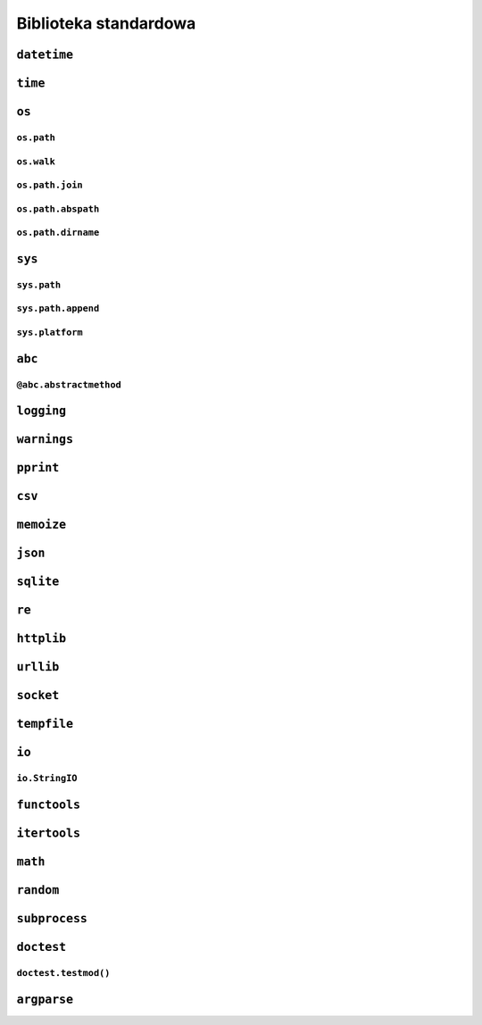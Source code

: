 **********************
Biblioteka standardowa
**********************

``datetime``
============

``time``
========


``os``
======

``os.path``
-----------

``os.walk``
-----------

``os.path.join``
----------------

``os.path.abspath``
-------------------

``os.path.dirname``
-------------------


``sys``
=======

``sys.path``
------------

``sys.path.append``
-------------------

``sys.platform``
----------------


``abc``
=======

``@abc.abstractmethod``
-----------------------

``logging``
===========

``warnings``
============

``pprint``
==========

``csv``
=======

``memoize``
===========

``json``
========

``sqlite``
==========

``re``
======

``httplib``
===========

``urllib``
==========

``socket``
==========

``tempfile``
============

``io``
======

``io.StringIO``
---------------

``functools``
=============

``itertools``
=============

``math``
========

``random``
==========

``subprocess``
==============

``doctest``
===========

``doctest.testmod()``
---------------------

``argparse``
============
